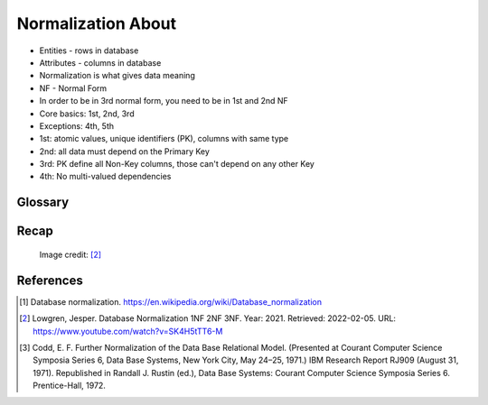 Normalization About
===================
* Entities - rows in database
* Attributes - columns in database
* Normalization is what gives data meaning
* NF - Normal Form
* In order to be in 3rd normal form, you need to be in 1st and 2nd NF
* Core basics: 1st, 2nd, 3rd
* Exceptions: 4th, 5th
* 1st: atomic values, unique identifiers (PK), columns with same type
* 2nd: all data must depend on the Primary Key
* 3rd: PK define all Non-Key columns, those can't depend on any other Key
* 4th: No multi-valued dependencies


Glossary
--------
.. glossary::

    normalization
        Database normalization is the process of structuring a database,
        usually a relational database, in accordance with a series of
        so-called normal forms in order to reduce data redundancy and
        improve data integrity. Normalization entails organizing the columns
        (attributes) and tables (relations) of a database to ensure that
        their dependencies are properly enforced by database integrity
        constraints. It is accomplished by applying some formal rules either
        by a process of synthesis (creating a new database design) or
        decomposition (improving an existing database design). A relational
        database relation is often described as 'normalized' if it meets
        third normal form. [#WikipediaDatabaseNormalization]_ [#Codd1972]_

    NF
        Normal Form

    Entity
    Entities
        Rows in database

    Attributes
        Columns in database

    Table
        Database Table


Recap
-----
.. figure:: img/normalform-1st,2nd,3rd.png

    Image credit: [#Lowgren2021]_

References
----------
.. [#WikipediaDatabaseNormalization] Database normalization. https://en.wikipedia.org/wiki/Database_normalization

.. [#Lowgren2021]
   Lowgren, Jesper.
   Database Normalization 1NF 2NF 3NF.
   Year: 2021.
   Retrieved: 2022-02-05.
   URL: https://www.youtube.com/watch?v=SK4H5tTT6-M

.. [#Codd1972] Codd, E. F. Further Normalization of the Data Base Relational Model. (Presented at Courant Computer Science Symposia Series 6, Data Base Systems, New York City, May 24–25, 1971.) IBM Research Report RJ909 (August 31, 1971). Republished in Randall J. Rustin (ed.), Data Base Systems: Courant Computer Science Symposia Series 6. Prentice-Hall, 1972.
